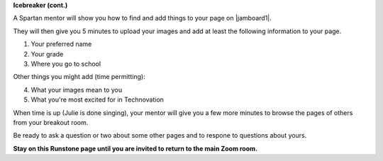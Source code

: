 
**Icebreaker (cont.)**

.. image:: ../../_static/free-clipart-ice-breaking.png
     :align: center
     :width: 150
     :alt: Image of a broken ice cube (from http://clipart-library.com)


..


A Spartan mentor will show you how to find and add things to your page on |jamboard1|. 

They will then give you 5 minutes to upload your images
and add at least the following information to your page.

1. Your preferred name
2. Your grade
3. Where you go to school

Other things you might add (time permitting):

4. What your images mean to you
5. What you're most excited for in Technovation

When time is up (Julie is done singing), your mentor will give you a few more minutes to browse the pages of others from your breakout room.

Be ready to ask a question or two about some other pages and to respone to 
questions about yours.


.. |jamboard1| raw:: html

   <a href="https://jamboard.google.com/d/1cr0mW3ut6Cy_MyHir1sGkzbgwklWmNMnzJ6Z-ymwgks/edit?usp=sharing" target="_blank">Today's Jamboard</a>


..


**Stay on this Runstone page until you are invited to return to the main Zoom room.**

.. youtube:: BbbYY-pAmlY
   :align: center
   :width: 250